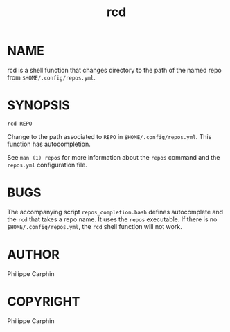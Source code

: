 #+TITLE: rcd

* NAME

rcd is a shell function that changes directory to the path of the named repo
from ~$HOME/.config/repos.yml~.

* SYNOPSIS

#+begin_src shell
rcd REPO
#+end_src

Change to the path associated to ~REPO~ in ~$HOME/.config/repos.yml~.  This
function has autocompletion.

See ~man (1) repos~ for more information about the ~repos~ command and the
~repos.yml~ configuration file.

* BUGS
The accompanying script =repos_completion.bash= defines autocomplete and the
~rcd~ that takes a repo name.  It uses the ~repos~ executable.  If there is no
~$HOME/.config/repos.yml~, the ~rcd~ shell function will not work.

* AUTHOR
Philippe Carphin
* COPYRIGHT
Philippe Carphin
